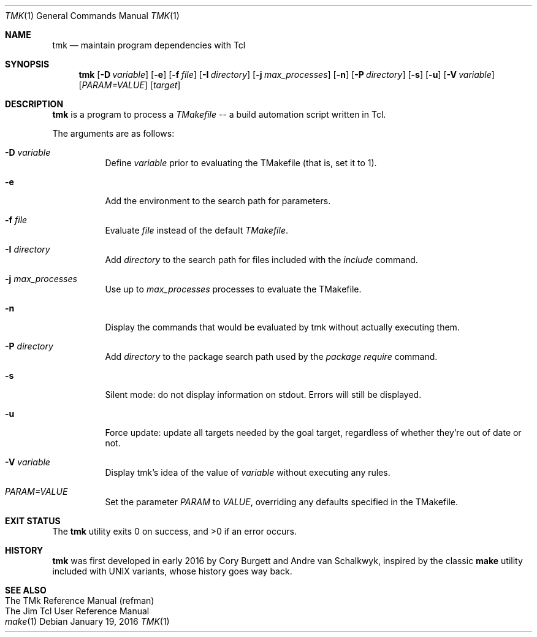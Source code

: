 .Dd January 19, 2016
.Dt TMK 1
.Os
.Sh NAME
.Nm tmk
.Nd maintain program dependencies with Tcl
.Sh SYNOPSIS
.Nm tmk
.Op Fl D Ar variable
.Op Fl e
.Op Fl f Pa file
.Op Fl I Ar directory
.Op Fl j Ar max_processes
.Op Fl n
.Op Fl P Ar directory
.Op Fl s
.Op Fl u
.Op Fl V Ar variable
.Op Ar PARAM=VALUE
.Op Ar target
.Sh DESCRIPTION
.Nm
is a program to process a
.Em TMakefile
-- a build automation script written in Tcl.
.Pp
The arguments are as follows:
.Bl -tag -width Ds
.It Fl D Ar variable
Define
.Ar variable
prior to evaluating the TMakefile (that is, set it to 1).
.It Fl e
Add the environment to the search path for parameters.
.It Fl f Ar file
Evaluate
.Ar file
instead of the default
.Ar TMakefile .
.It Fl I Ar directory
Add
.Ar directory
to the search path for files included with the
.Ar include
command.
.It Fl j Ar max_processes
Use up to 
.Ar max_processes
processes to evaluate the TMakefile.
.It Fl n
Display the commands that would be evaluated by tmk without actually executing them.
.It Fl P Ar directory
Add
.Ar directory
to the package search path used by the
.Ar package require
command.
.It Fl s
Silent mode: do not display information on stdout.  Errors will still be displayed.
.It Fl u
Force update: update all targets needed by the goal target, regardless of whether
they're out of date or not.
.It Fl V Ar variable
Display tmk's idea of the value of
.Ar variable
without executing any rules.
.It Ar PARAM=VALUE
Set the parameter
.Ar PARAM
to
.Ar VALUE ,
overriding any defaults specified in the TMakefile.
.El
.Sh EXIT STATUS
.Ex -std
.Sh HISTORY
.Sy tmk
was first developed in early 2016 by Cory Burgett and Andre van Schalkwyk,
inspired by the classic
.Sy make
utility included with UNIX variants, whose history goes way back.
.Sh SEE ALSO
.Bl -hang -compact -width DS
.It The TMk Reference Manual (refman)
.It The Jim Tcl User Reference Manual
.It Xr make 1
.El
